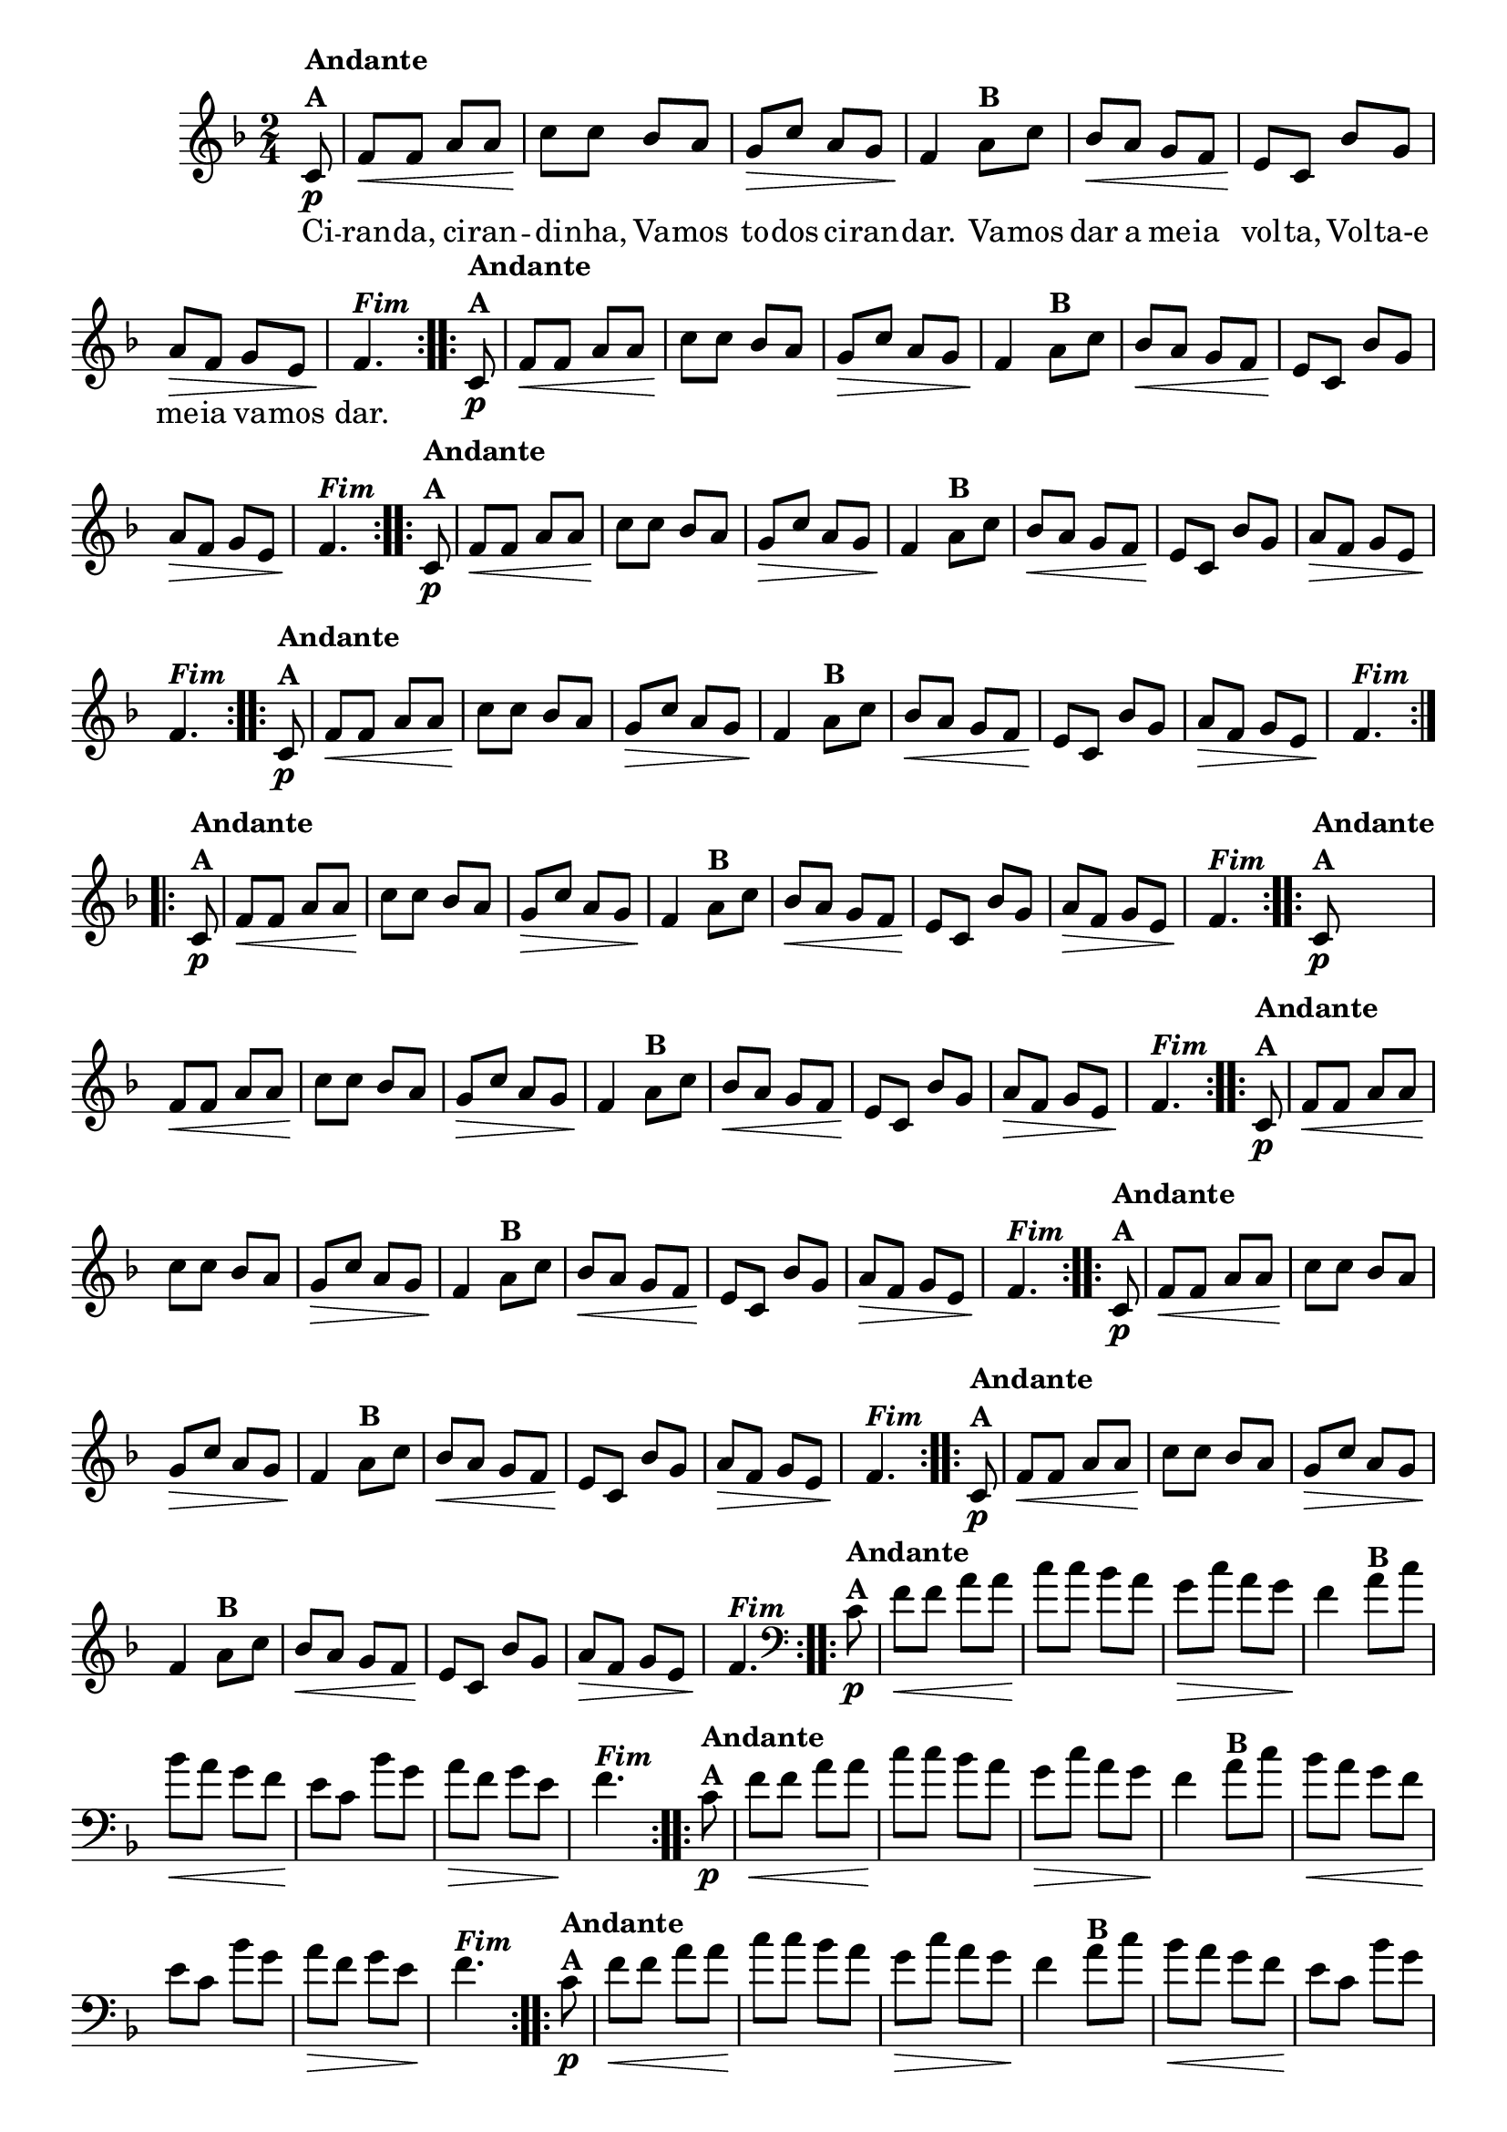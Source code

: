 % -*- coding: utf-8 -*-

\version "2.16.0"

%%#(set-global-staff-size 16)

%\header {title = "Ciranda cirandinha"}


<<
  \override Score.BarNumber #'transparent = ##t

  \relative c' {


    \override Staff.TimeSignature #'style = #'()
    \time 2/4
    \key f \major
    \partial 8

                                % CLARINETE

    \tag #'cl {

      \repeat volta 2 {
	c8\p^\markup {\column {\bold {Andante  A}} }
	f\< f a a
	c\! c bes a
	g\> c a g 
	f4\!  
	a8^\markup {\bold B} c 
	bes\< a g f
	e\! c bes' g 
	a\> f g e
	f4.\!^\markup  { \italic \bold Fim  }
	
      }



    }

                                % FLAUTA

    \tag #'fl {

      \repeat volta 2 {
	c8\p^\markup {\column {\bold {Andante  A}} }
	f\< f a a
	c\! c bes a
	g\> c a g 
	f4\!  
	a8^\markup {\bold B} c 
	bes\< a g f
	e\! c bes' g 
	a\> f g e
	f4.\!^\markup  { \italic \bold Fim  }
	
      }



    }

                                % OBOÉ

    \tag #'ob {

      \repeat volta 2 {
	c8\p^\markup {\column {\bold {Andante  A}} }
	f\< f a a
	c\! c bes a
	g\> c a g 
	f4\!  
	a8^\markup {\bold B} c 
	bes\< a g f
	e\! c bes' g 
	a\> f g e
	f4.\!^\markup  { \italic \bold Fim  }
	
      }



    }

                                % SAX ALTO

    \tag #'saxa {

      \repeat volta 2 {
	c8\p^\markup {\column {\bold {Andante  A}} }
	f\< f a a
	c\! c bes a
	g\> c a g 
	f4\!  
	a8^\markup {\bold B} c 
	bes\< a g f
	e\! c bes' g 
	a\> f g e
	f4.\!^\markup  { \italic \bold Fim  }
	
      }



    }

                                % SAX TENOR

    \tag #'saxt {

      \repeat volta 2 {
	c8\p^\markup {\column {\bold {Andante  A}} }
	f\< f a a
	c\! c bes a
	g\> c a g 
	f4\!  
	a8^\markup {\bold B} c 
	bes\< a g f
	e\! c bes' g 
	a\> f g e
	f4.\!^\markup  { \italic \bold Fim  }
	
      }



    }

                                % SAX GENES

    \tag #'saxg {

      \repeat volta 2 {
	c8\p^\markup {\column {\bold {Andante  A}} }
	f\< f a a
	c\! c bes a
	g\> c a g 
	f4\!  
	a8^\markup {\bold B} c 
	bes\< a g f
	e\! c bes' g 
	a\> f g e
	f4.\!^\markup  { \italic \bold Fim  }
	
      }



    }

                                % TROMPETE

    \tag #'tpt {

      \repeat volta 2 {
	c8\p^\markup {\column {\bold {Andante  A}} }
	f\< f a a
	c\! c bes a
	g\> c a g 
	f4\!  
	a8^\markup {\bold B} c 
	bes\< a g f
	e\! c bes' g 
	a\> f g e
	f4.\!^\markup  { \italic \bold Fim  }
	
      }



    }

                                % TROMPA

    \tag #'tpa {

      \repeat volta 2 {
	c8\p^\markup {\column {\bold {Andante  A}} }
	f\< f a a
	c\! c bes a
	g\> c a g 
	f4\!  
	a8^\markup {\bold B} c 
	bes\< a g f
	e\! c bes' g 
	a\> f g e
	f4.\!^\markup  { \italic \bold Fim  }
	
      }



    }


                                % TROMPA OP

    \tag #'tpaop {

      \repeat volta 2 {
	c8\p^\markup {\column {\bold {Andante  A}} }
	f\< f a a
	c\! c bes a
	g\> c a g 
	f4\!  
	a8^\markup {\bold B} c 
	bes\< a g f
	e\! c bes' g 
	a\> f g e
	f4.\!^\markup  { \italic \bold Fim  }
	
      }



    }

                                % TROMBONE

    \tag #'tbn {
      \clef bass

      \repeat volta 2 {
	c8\p^\markup {\column {\bold {Andante  A}} }
	f\< f a a
	c\! c bes a
	g\> c a g 
	f4\!  
	a8^\markup {\bold B} c 
	bes\< a g f
	e\! c bes' g 
	a\> f g e
	f4.\!^\markup  { \italic \bold Fim  }
	
      }



    }

                                % TUBA MIB

    \tag #'tbamib {
      \clef bass

      \repeat volta 2 {
	c8\p^\markup {\column {\bold {Andante  A}} }
	f\< f a a
	c\! c bes a
	g\> c a g 
	f4\!  
	a8^\markup {\bold B} c 
	bes\< a g f
	e\! c bes' g 
	a\> f g e
	f4.\!^\markup  { \italic \bold Fim  }
	
      }



    }

                                % TUBA SIB

    \tag #'tbasib {
      \clef bass

      \repeat volta 2 {
	c8\p^\markup {\column {\bold {Andante  A}} }
	f\< f a a
	c\! c bes a
	g\> c a g 
	f4\!  
	a8^\markup {\bold B} c 
	bes\< a g f
	e\! c bes' g 
	a\> f g e
	f4.\!^\markup  { \italic \bold Fim  }
	
      }



    }


                                % VIOLA

    \tag #'vla {
      \clef alto

      \repeat volta 2 {
	c8\p^\markup {\column {\bold {Andante  A}} }
	f\< f a a
	c\! c bes a
	g\> c a g 
	f4\!  
	a8^\markup {\bold B} c 
	bes\< a g f
	e\! c bes' g 
	a\> f g e
	f4.\!^\markup  { \italic \bold Fim  }
	
      }



    }



                                % FINAL

    \break

  }

  \context Lyrics = mainlyrics \lyricmode {
    
    Ci8 -- ran -- da, ci -- ran -- di -- nha,
    Va -- mos to -- dos ci -- ran -- dar.4
    Va8 -- mos dar a me -- ia vol -- ta,
    Vol -- ta-e me -- ia va -- mos dar.4.
    
  }
  
>>
                                %\header {piece = \markup{ \bold Tema}    }
